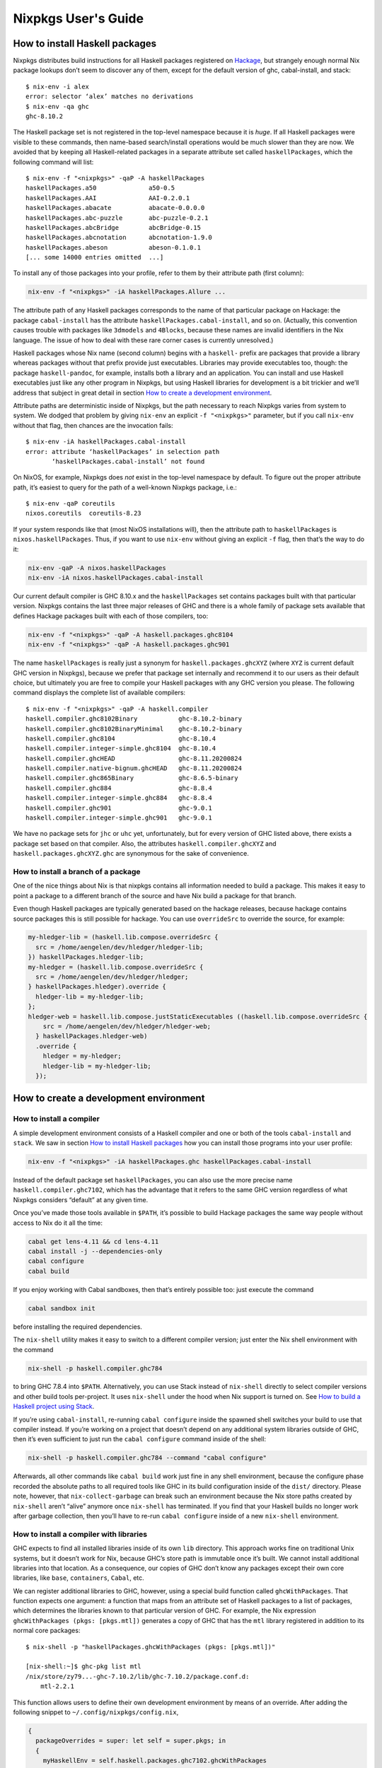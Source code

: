 ====================
Nixpkgs User's Guide
====================

How to install Haskell packages
-------------------------------

Nixpkgs distributes build instructions for all Haskell packages
registered on `Hackage <http://hackage.haskell.org/>`__, but strangely
enough normal Nix package lookups don’t seem to discover any of them,
except for the default version of ghc, cabal-install, and stack:

::

   $ nix-env -i alex
   error: selector ‘alex’ matches no derivations
   $ nix-env -qa ghc
   ghc-8.10.2

The Haskell package set is not registered in the top-level namespace
because it is *huge*. If all Haskell packages were visible to these
commands, then name-based search/install operations would be much slower
than they are now. We avoided that by keeping all Haskell-related
packages in a separate attribute set called ``haskellPackages``, which
the following command will list:

::

   $ nix-env -f "<nixpkgs>" -qaP -A haskellPackages
   haskellPackages.a50              a50-0.5
   haskellPackages.AAI              AAI-0.2.0.1
   haskellPackages.abacate          abacate-0.0.0.0
   haskellPackages.abc-puzzle       abc-puzzle-0.2.1
   haskellPackages.abcBridge        abcBridge-0.15
   haskellPackages.abcnotation      abcnotation-1.9.0
   haskellPackages.abeson           abeson-0.1.0.1
   [... some 14000 entries omitted  ...]

To install any of those packages into your profile, refer to them by
their attribute path (first column):

.. code:: shell

   nix-env -f "<nixpkgs>" -iA haskellPackages.Allure ...

The attribute path of any Haskell packages corresponds to the name of
that particular package on Hackage: the package ``cabal-install`` has
the attribute ``haskellPackages.cabal-install``, and so on. (Actually,
this convention causes trouble with packages like ``3dmodels`` and
``4Blocks``, because these names are invalid identifiers in the Nix
language. The issue of how to deal with these rare corner cases is
currently unresolved.)

Haskell packages whose Nix name (second column) begins with a
``haskell-`` prefix are packages that provide a library whereas packages
without that prefix provide just executables. Libraries may provide
executables too, though: the package ``haskell-pandoc``, for example,
installs both a library and an application. You can install and use
Haskell executables just like any other program in Nixpkgs, but using
Haskell libraries for development is a bit trickier and we’ll address
that subject in great detail in section `How to create a development
environment <#how-to-create-a-development-environment>`__.

Attribute paths are deterministic inside of Nixpkgs, but the path
necessary to reach Nixpkgs varies from system to system. We dodged that
problem by giving ``nix-env`` an explicit ``-f "<nixpkgs>"`` parameter,
but if you call ``nix-env`` without that flag, then chances are the
invocation fails:

::

   $ nix-env -iA haskellPackages.cabal-install
   error: attribute ‘haskellPackages’ in selection path
          ‘haskellPackages.cabal-install’ not found

On NixOS, for example, Nixpkgs does *not* exist in the top-level
namespace by default. To figure out the proper attribute path, it’s
easiest to query for the path of a well-known Nixpkgs package, i.e.:

::

   $ nix-env -qaP coreutils
   nixos.coreutils  coreutils-8.23

If your system responds like that (most NixOS installations will), then
the attribute path to ``haskellPackages`` is ``nixos.haskellPackages``.
Thus, if you want to use ``nix-env`` without giving an explicit ``-f``
flag, then that’s the way to do it:

.. code:: shell

   nix-env -qaP -A nixos.haskellPackages
   nix-env -iA nixos.haskellPackages.cabal-install

Our current default compiler is GHC 8.10.x and the ``haskellPackages``
set contains packages built with that particular version. Nixpkgs
contains the last three major releases of GHC and there is a whole
family of package sets available that defines Hackage packages built
with each of those compilers, too:

.. code:: shell

   nix-env -f "<nixpkgs>" -qaP -A haskell.packages.ghc8104
   nix-env -f "<nixpkgs>" -qaP -A haskell.packages.ghc901

The name ``haskellPackages`` is really just a synonym for
``haskell.packages.ghcXYZ`` (where ``XYZ`` is current default GHC
version in Nixpkgs), because we prefer that package set
internally and recommend it to our users as their default choice, but
ultimately you are free to compile your Haskell packages with any GHC
version you please. The following command displays the complete list of
available compilers:

::

   $ nix-env -f "<nixpkgs>" -qaP -A haskell.compiler
   haskell.compiler.ghc8102Binary           ghc-8.10.2-binary
   haskell.compiler.ghc8102BinaryMinimal    ghc-8.10.2-binary
   haskell.compiler.ghc8104                 ghc-8.10.4
   haskell.compiler.integer-simple.ghc8104  ghc-8.10.4
   haskell.compiler.ghcHEAD                 ghc-8.11.20200824
   haskell.compiler.native-bignum.ghcHEAD   ghc-8.11.20200824
   haskell.compiler.ghc865Binary            ghc-8.6.5-binary
   haskell.compiler.ghc884                  ghc-8.8.4
   haskell.compiler.integer-simple.ghc884   ghc-8.8.4
   haskell.compiler.ghc901                  ghc-9.0.1
   haskell.compiler.integer-simple.ghc901   ghc-9.0.1


We have no package sets for ``jhc`` or ``uhc`` yet, unfortunately, but
for every version of GHC listed above, there exists a package set based
on that compiler. Also, the attributes ``haskell.compiler.ghcXYZ`` and
``haskell.packages.ghcXYZ.ghc`` are synonymous for the sake of
convenience.

How to install a branch of a package
~~~~~~~~~~~~~~~~~~~~~~~~~~~~~~~~~~~~

One of the nice things about Nix is that nixpkgs contains all information
needed to build a package. This makes it easy to point a package
to a different branch of the source and have Nix build a package for
that branch.

Even though Haskell packages are typically generated based on the hackage
releases, because hackage contains source packages this is still possible
for hackage. You can use ``overrideSrc`` to override the source, for example:

.. code:: nix

   my-hledger-lib = (haskell.lib.compose.overrideSrc {
     src = /home/aengelen/dev/hledger/hledger-lib;
   }) haskellPackages.hledger-lib;
   my-hledger = (haskell.lib.compose.overrideSrc {
     src = /home/aengelen/dev/hledger/hledger;
   } haskellPackages.hledger).override {
     hledger-lib = my-hledger-lib;
   };
   hledger-web = haskell.lib.compose.justStaticExecutables ((haskell.lib.compose.overrideSrc {
       src = /home/aengelen/dev/hledger/hledger-web;
     } haskellPackages.hledger-web)
     .override {
       hledger = my-hledger;
       hledger-lib = my-hledger-lib;
     });

How to create a development environment
---------------------------------------

How to install a compiler
~~~~~~~~~~~~~~~~~~~~~~~~~

A simple development environment consists of a Haskell compiler and one
or both of the tools ``cabal-install`` and ``stack``. We saw in section
`How to install Haskell packages <#how-to-install-haskell-packages>`__
how you can install those programs into your user profile:

.. code:: shell

   nix-env -f "<nixpkgs>" -iA haskellPackages.ghc haskellPackages.cabal-install

Instead of the default package set ``haskellPackages``, you can also use
the more precise name ``haskell.compiler.ghc7102``, which has the
advantage that it refers to the same GHC version regardless of what
Nixpkgs considers “default” at any given time.

Once you’ve made those tools available in ``$PATH``, it’s possible to
build Hackage packages the same way people without access to Nix do it
all the time:

.. code:: shell

   cabal get lens-4.11 && cd lens-4.11
   cabal install -j --dependencies-only
   cabal configure
   cabal build

If you enjoy working with Cabal sandboxes, then that’s entirely possible
too: just execute the command

.. code:: shell

   cabal sandbox init

before installing the required dependencies.

The ``nix-shell`` utility makes it easy to switch to a different
compiler version; just enter the Nix shell environment with the command

.. code:: shell

   nix-shell -p haskell.compiler.ghc784

to bring GHC 7.8.4 into ``$PATH``. Alternatively, you can use Stack
instead of ``nix-shell`` directly to select compiler versions and other
build tools per-project. It uses ``nix-shell`` under the hood when Nix
support is turned on. See `How to build a Haskell project using
Stack <#how-to-build-a-haskell-project-using-stack>`__.

If you’re using ``cabal-install``, re-running ``cabal configure`` inside
the spawned shell switches your build to use that compiler instead. If
you’re working on a project that doesn’t depend on any additional system
libraries outside of GHC, then it’s even sufficient to just run the
``cabal configure`` command inside of the shell:

.. code:: shell

   nix-shell -p haskell.compiler.ghc784 --command "cabal configure"

Afterwards, all other commands like ``cabal build`` work just fine in
any shell environment, because the configure phase recorded the absolute
paths to all required tools like GHC in its build configuration inside
of the ``dist/`` directory. Please note, however, that
``nix-collect-garbage`` can break such an environment because the Nix
store paths created by ``nix-shell`` aren’t “alive” anymore once
``nix-shell`` has terminated. If you find that your Haskell builds no
longer work after garbage collection, then you’ll have to re-run
``cabal configure`` inside of a new ``nix-shell`` environment.

How to install a compiler with libraries
~~~~~~~~~~~~~~~~~~~~~~~~~~~~~~~~~~~~~~~~

GHC expects to find all installed libraries inside of its own ``lib``
directory. This approach works fine on traditional Unix systems, but it
doesn’t work for Nix, because GHC’s store path is immutable once it’s
built. We cannot install additional libraries into that location. As a
consequence, our copies of GHC don’t know any packages except their own
core libraries, like ``base``, ``containers``, ``Cabal``, etc.

We can register additional libraries to GHC, however, using a special
build function called ``ghcWithPackages``. That function expects one
argument: a function that maps from an attribute set of Haskell packages
to a list of packages, which determines the libraries known to that
particular version of GHC. For example, the Nix expression
``ghcWithPackages (pkgs: [pkgs.mtl])`` generates a copy of GHC that has
the ``mtl`` library registered in addition to its normal core packages:

::

   $ nix-shell -p "haskellPackages.ghcWithPackages (pkgs: [pkgs.mtl])"

   [nix-shell:~]$ ghc-pkg list mtl
   /nix/store/zy79...-ghc-7.10.2/lib/ghc-7.10.2/package.conf.d:
       mtl-2.2.1

This function allows users to define their own development environment
by means of an override. After adding the following snippet to
``~/.config/nixpkgs/config.nix``,

.. code:: nix

   {
     packageOverrides = super: let self = super.pkgs; in
     {
       myHaskellEnv = self.haskell.packages.ghc7102.ghcWithPackages
                        (haskellPackages: with haskellPackages; [
                          # libraries
                          arrows async cgi criterion
                          # tools
                          cabal-install haskintex
                        ]);
     };
   }

it’s possible to install that compiler with
``nix-env -f "<nixpkgs>" -iA myHaskellEnv``. If you’d like to switch
that development environment to a different version of GHC, just replace
the ``ghc7102`` bit in the previous definition with the appropriate
name. Of course, it’s also possible to define any number of these
development environments! (You can’t install two of them into the same
profile at the same time, though, because that would result in file
conflicts.)

The generated ``ghc`` program is a wrapper script that re-directs the
real GHC executable to use a new ``lib`` directory — one that we
specifically constructed to contain all those packages the user
requested:

::

   $ cat $(type -p ghc)
   #! /nix/store/xlxj...-bash-4.3-p33/bin/bash -e
   export NIX_GHC=/nix/store/19sm...-ghc-7.10.2/bin/ghc
   export NIX_GHCPKG=/nix/store/19sm...-ghc-7.10.2/bin/ghc-pkg
   export NIX_GHC_DOCDIR=/nix/store/19sm...-ghc-7.10.2/share/doc/ghc/html
   export NIX_GHC_LIBDIR=/nix/store/19sm...-ghc-7.10.2/lib/ghc-7.10.2
   exec /nix/store/j50p...-ghc-7.10.2/bin/ghc "-B$NIX_GHC_LIBDIR" "$@"

The variables ``$NIX_GHC``, ``$NIX_GHCPKG``, etc. point to the *new*
store path ``ghcWithPackages`` constructed specifically for this
environment. The last line of the wrapper script then executes the real
``ghc``, but passes the path to the new ``lib`` directory using GHC’s
``-B`` flag.

The purpose of those environment variables is to work around an impurity
in the popular
`ghc-paths <http://hackage.haskell.org/package/ghc-paths>`__ library.
That library promises to give its users access to GHC’s installation
paths. Only, the library can’t possible know that path when it’s
compiled, because the path GHC considers its own is determined only much
later, when the user configures it through ``ghcWithPackages``. So we
`patched
ghc-paths <https://github.com/NixOS/nixpkgs/blob/master/pkgs/development/haskell-modules/patches/ghc-paths-nix.patch>`__
to return the paths found in those environment variables at run-time
rather than trying to guess them at compile-time.

To make sure that mechanism works properly all the time, we recommend
that you set those variables to meaningful values in your shell
environment, too, i.e. by adding the following code to your
``~/.bashrc``:

.. code:: bash

   if type >/dev/null 2>&1 -p ghc; then
     eval "$(egrep ^export "$(type -p ghc)")"
   fi

If you are certain that you’ll use only one GHC environment which is
located in your user profile, then you can use the following code, too,
which has the advantage that it doesn’t contain any paths from the Nix
store, i.e. those settings always remain valid even if a ``nix-env -u``
operation updates the GHC environment in your profile:

.. code:: bash

   if [ -e ~/.nix-profile/bin/ghc ]; then
     export NIX_GHC="$HOME/.nix-profile/bin/ghc"
     export NIX_GHCPKG="$HOME/.nix-profile/bin/ghc-pkg"
     export NIX_GHC_DOCDIR="$HOME/.nix-profile/share/doc/ghc/html"
     export NIX_GHC_LIBDIR="$HOME/.nix-profile/lib/ghc-$($NIX_GHC --numeric-version)"
   fi

How to install a compiler with libraries, hoogle and documentation indexes
~~~~~~~~~~~~~~~~~~~~~~~~~~~~~~~~~~~~~~~~~~~~~~~~~~~~~~~~~~~~~~~~~~~~~~~~~~

If you plan to use your environment for interactive programming, not
just compiling random Haskell code, you might want to replace
``ghcWithPackages`` in all the listings above with ``ghcWithHoogle``.

This environment generator not only produces an environment with GHC and
all the specified libraries, but also generates a ``hoogle`` and
``haddock`` indexes for all the packages, and provides a wrapper script
around ``hoogle`` binary that uses all those things. A precise name for
this thing would be
“``ghcWithPackagesAndHoogleAndDocumentationIndexes``”, which is,
regrettably, too long and scary.

For example, installing the following environment

.. code:: nix

   {
     packageOverrides = super: let self = super.pkgs; in
     {
       myHaskellEnv = self.haskellPackages.ghcWithHoogle
                        (haskellPackages: with haskellPackages; [
                          # libraries
                          arrows async cgi criterion
                          # tools
                          cabal-install haskintex
                        ]);
     };
   }

allows one to browse module documentation index `not too dissimilar to
this <https://downloads.haskell.org/~ghc/latest/docs/html/libraries/index.html>`__
for all the specified packages and their dependencies by directing a
browser of choice to ``~/.nix-profile/share/doc/hoogle/index.html`` (or
``/run/current-system/sw/share/doc/hoogle/index.html`` in case you put
it in ``environment.systemPackages`` in NixOS).

After you’ve marveled enough at that try adding the following to your
``~/.ghc/ghci.conf``

::

   :def hoogle \s -> return $ ":! hoogle search -cl --count=15 \"" ++ s ++ "\""
   :def doc \s -> return $ ":! hoogle search -cl --info \"" ++ s ++ "\""

and test it by typing into ``ghci``:

::

   :hoogle a -> a
   :doc a -> a

Be sure to note the links to ``haddock`` files in the output. With any
modern and properly configured terminal emulator you can just click
those links to navigate there.

Finally, you can run

.. code:: shell

   hoogle server --local -p 8080

and navigate to http://localhost:8080/ for your own local
`Hoogle <https://www.haskell.org/hoogle/>`__. The ``--local`` flag makes
the hoogle server serve files from your nix store over http, without the
flag it will use ``file://`` URIs. Note, however, that Firefox and
possibly other browsers disallow navigation from ``http://`` to
``file://`` URIs for security reasons, which might be quite an
inconvenience. Versions before v5 did not have this flag. See `this
page <http://kb.mozillazine.org/Links_to_local_pages_do_not_work>`__ for
workarounds.

For NixOS users there’s a service which runs this exact command for you.
Specify the ``packages`` you want documentation for and the
``haskellPackages`` set you want them to come from. Add the following to
``configuration.nix``.

.. code:: nix

   services.hoogle = {
     enable = true;
     packages = (hpkgs: with hpkgs; [text cryptonite]);
     haskellPackages = pkgs.haskellPackages;
   };

How to install haskell-language-server
~~~~~~~~~~~~~~~~~~~~~~~~~~~~~~~~~~~~~~

In short: Install ``pkgs.haskell-language-server`` and use the
``haskell-language-server-wrapper`` command to run it. See the
[hls user guide](https://haskell-language-server.readthedocs.io/en/latest/configuration.html#configuring-your-editor)
on how to configure your text editor to use hls and how to test your setup.

Hls needs to be compiled with the ghc version of the project you use it
on.

``pkgs.haskell-language-server`` provides
``haskell-language-server-wrapper``, ``haskell-language-server``
and ``haskell-language-server-x.x.x``
binaries, where ``x.x.x`` is the ghc version for which it is compiled.
By default it includes binaries for all ghc versions that are provided
in the binary caches. You can override that list with e.g.

.. code:: nix

   pkgs.haskell-language-server.override { supportedGhcVersions = [ "884" "901" ]; }

When you run ``haskell-language-server-wrapper`` it will detect the ghc
version used by the project you are working on (by asking e.g. cabal or
stack) and pick the appropriate above mentioned binary from your path.

Be careful when installing hls globally and using a pinned nixpkgs for a
Haskell project in a nix-shell. If the nixpkgs versions deviate to much
(e.g. use different ``glibc`` versions) hls might fail. It is
recommended to then install hls in the nix-shell from the nixpkgs
version pinned in there.

If you know, that you only use one ghc version, e.g. in a project
specific nix-shell You can either use an override as given above or
simply install ``pkgs.haskellPackages.haskell-language-server`` instead
of the top-level attribute ``pkgs.haskell-language-server``.

How to make haskell-language-server find a GHC from nix-shell
~~~~~~~~~~~~~~~~~~~~~~~~~~~~~~~~~~~~~~~~~~~~~~~~~~~~~~~~~~~~~

If you use nix-shell for your development environments then ``haskell-language-server``
will not find an installed GHC or will find a GHC with an installed package set
different from what your project uses.

The simplest solution to this problem is to launch your editor from within the nix-shell
environment:

.. code:: shell

  $ nix-shell
  [nix-shell] $ code .

However, launching a nix-shell every time you want to edit a file is somewhat tedious,
so an alternative is to use direnv. There are `several solutions <https://github.com/direnv/direnv/wiki/Nix>`__
that will propagate information from a nix-shell to a direnv envrc file. You can then
use a direnv support plugin in your editor (emacs has one, vscode has one)
to get the right environment for the server launch.

Yet another solution is to use a plugin that loads the nix-shell directly in the editor,
such as `Nix Environment Selector <https://github.com/arrterian/nix-env-selector>`__ for VSCode.

How to build a Haskell project using Stack
~~~~~~~~~~~~~~~~~~~~~~~~~~~~~~~~~~~~~~~~~~

`Stack <http://haskellstack.org>`__ is a popular build tool for Haskell
projects. It has first-class support for Nix. Stack can optionally use
Nix to automatically select the right version of GHC and other build
tools to build, test and execute apps in an existing project downloaded
from somewhere on the Internet. Pass the ``--nix`` flag to any ``stack``
command to do so, e.g.

.. code:: shell

   git clone --recurse-submodules https://github.com/yesodweb/wai.git
   cd wai
   stack --nix build

If you want ``stack`` to use Nix by default, you can add a ``nix``
section to the ``stack.yaml`` file, as explained in the `Stack
documentation <http://docs.haskellstack.org/en/stable/nix_integration.html>`__.
For example:

.. code:: yaml

   nix:
     enable: true
     packages: [pkgconfig zeromq zlib]

The example configuration snippet above tells Stack to create an ad hoc
environment for ``nix-shell`` as in the below section, in which the
``pkgconfig``, ``zeromq`` and ``zlib`` packages from Nixpkgs are
available. All ``stack`` commands will implicitly be executed inside
this ad hoc environment.

Some projects have more sophisticated needs. For examples, some ad hoc
environments might need to expose Nixpkgs packages compiled in a certain
way, or with extra environment variables. In these cases, you’ll need a
``shell`` field instead of ``packages``:

.. code:: yaml

   nix:
     enable: true
     shell-file: shell.nix

For more on how to write a ``shell.nix`` file see the below section.  You’ll
need to express a derivation. Note that Nixpkgs ships with a convenience
wrapper function around ``mkDerivation`` called
``haskell.lib.compose.buildStackProject`` to help you create this derivation in
exactly the way Stack expects. However for this to work you need to disable the
sandbox, which you can do by using ``--option sandbox relaxed`` or ``--option
sandbox false`` to the Nix command. All of the same inputs as ``mkDerivation``
can be provided. For example, to build a Stack project that including packages
that link against a version of the R library compiled with special options
turned on:

.. code:: nix

   with (import <nixpkgs> { });

   let R = pkgs.R.override { enableStrictBarrier = true; };
   in
   haskell.lib.compose.buildStackProject {
     name = "HaskellR";
     buildInputs = [ R zeromq zlib ];
   }

You can select a particular GHC version to compile with by setting the
``ghc`` attribute as an argument to ``buildStackProject``. Better yet,
let Stack choose what GHC version it wants based on the snapshot
specified in ``stack.yaml`` (only works with Stack >= 1.1.3):

.. code:: nix

   {nixpkgs ? import <nixpkgs> { }, ghc ? nixpkgs.ghc}:

   with nixpkgs;

   let R = pkgs.R.override { enableStrictBarrier = true; };
   in
   haskell.lib.compose.buildStackProject {
     name = "HaskellR";
     buildInputs = [ R zeromq zlib ];
     inherit ghc;
   }

How to create ad hoc environments for ``nix-shell``
~~~~~~~~~~~~~~~~~~~~~~~~~~~~~~~~~~~~~~~~~~~~~~~~~~~

The easiest way to create an ad hoc development environment is to run
``nix-shell`` with the appropriate GHC environment given on the
command-line:

.. code:: shell

   nix-shell -p "haskellPackages.ghcWithPackages (pkgs: with pkgs; [mtl pandoc])"

For more sophisticated use-cases, however, it’s more convenient to save
the desired configuration in a file called ``shell.nix`` that looks like
this:

.. code:: nix

   { nixpkgs ? import <nixpkgs> {}, compiler ? "ghc7102" }:
   let
     inherit (nixpkgs) pkgs;
     ghc = pkgs.haskell.packages.${compiler}.ghcWithPackages (ps: with ps; [
             monad-par mtl
           ]);
   in
   pkgs.stdenv.mkDerivation {
     name = "my-haskell-env-0";
     buildInputs = [ ghc ];
     shellHook = "eval $(egrep ^export ${ghc}/bin/ghc)";
   }

Now run ``nix-shell`` — or even ``nix-shell --pure`` — to enter a shell
environment that has the appropriate compiler in ``$PATH``. If you use
``--pure``, then add all other packages that your development
environment needs into the ``buildInputs`` attribute. If you’d like to
switch to a different compiler version, then pass an appropriate
``compiler`` argument to the expression, i.e.
``nix-shell --argstr compiler ghc784``.

If you need such an environment because you’d like to compile a Hackage
package outside of Nix — i.e. because you’re hacking on the latest
version from Git —, then the package set provides suitable nix-shell
environments for you already! Every Haskell package has an ``env``
attribute that provides a shell environment suitable for compiling that
particular package. If you’d like to hack the ``lens`` library, for
example, then you just have to check out the source code and enter the
appropriate environment:

::

   $ cabal get lens-4.11 && cd lens-4.11
   Downloading lens-4.11...
   Unpacking to lens-4.11/

   $ nix-shell "<nixpkgs>" -A haskellPackages.lens.env
   [nix-shell:/tmp/lens-4.11]$

At point, you can run ``cabal configure``, ``cabal build``, and all the
other development commands. Note that you need ``cabal-install``
installed in your ``$PATH`` already to use it here — the ``nix-shell``
environment does not provide it.

How to create Nix builds for your own private Haskell packages
--------------------------------------------------------------

If your own Haskell packages have build instructions for Cabal, then you
can convert those automatically into build instructions for Nix using
the ``cabal2nix`` utility, which you can install into your profile by
running ``nix-env -i cabal2nix``.

How to build a stand-alone project
~~~~~~~~~~~~~~~~~~~~~~~~~~~~~~~~~~

For example, let’s assume that you’re working on a private project
called ``foo``. To generate a Nix build expression for it, change into
the project’s top-level directory and run the command:

.. code:: shell

   cabal2nix . > foo.nix

Then write the following snippet into a file called ``default.nix``:

.. code:: nix

   { nixpkgs ? import <nixpkgs> {}, compiler ? "ghc7102" }:
   nixpkgs.pkgs.haskell.packages.${compiler}.callPackage ./foo.nix { }

Finally, store the following code in a file called ``shell.nix``:

.. code:: nix

   { nixpkgs ? import <nixpkgs> {}, compiler ? "ghc7102" }:
   (import ./default.nix { inherit nixpkgs compiler; }).env

At this point, you can run ``nix-build`` to have Nix compile your
project and install it into a Nix store path. The local directory will
contain a symlink called ``result`` after ``nix-build`` returns that
points into that location. Of course, passing the flag
``--argstr compiler ghc763`` allows switching the build to any version
of GHC currently supported.

Furthermore, you can call ``nix-shell`` to enter an interactive
development environment in which you can use ``cabal configure`` and
``cabal build`` to develop your code. That environment will
automatically contain a proper GHC derivation with all the required
libraries registered as well as all the system-level libraries your
package might need.

If your package does not depend on any system-level libraries, then it’s
sufficient to run

.. code:: shell

   nix-shell --command "cabal configure"

once to set up your build. ``cabal-install`` determines the absolute
paths to all resources required for the build and writes them into a
config file in the ``dist/`` directory. Once that’s done, you can run
``cabal build`` and any other command for that project even outside of
the ``nix-shell`` environment. This feature is particularly nice for
those of us who like to edit their code with an IDE, like Emacs’
``haskell-mode``, because it’s not necessary to start Emacs inside of
nix-shell just to make it find out the necessary settings for building
the project; ``cabal-install`` has already done that for us.

If you want to do some quick-and-dirty hacking and don’t want to bother
setting up a ``default.nix`` and ``shell.nix`` file manually, then you
can use the ``--shell`` flag offered by ``cabal2nix`` to have it
generate a stand-alone ``nix-shell`` environment for you. With that
feature, running

.. code:: shell

   cabal2nix --shell . > shell.nix
   nix-shell --command "cabal configure"

is usually enough to set up a build environment for any given Haskell
package. You can even use that generated file to run ``nix-build``, too:

.. code:: shell

   nix-build shell.nix

How to build projects that depend on each other
~~~~~~~~~~~~~~~~~~~~~~~~~~~~~~~~~~~~~~~~~~~~~~~

If you have multiple private Haskell packages that depend on each other,
then you’ll have to register those packages in the Nixpkgs set to make
them visible for the dependency resolution performed by ``callPackage``.
First of all, change into each of your projects top-level directories
and generate a ``default.nix`` file with ``cabal2nix``:

.. code:: shell

   cd ~/src/foo && cabal2nix . > default.nix
   cd ~/src/bar && cabal2nix . > default.nix

Then edit your ``~/.config/nixpkgs/config.nix`` file to register those
builds in the default Haskell package set:

.. code:: nix

   {
     packageOverrides = super:
     {
       haskellPackages = super.haskellPackages.override {
         overrides = self: super: {
           foo = self.callPackage ../src/foo {};
           bar = self.callPackage ../src/bar {};
         };
       };
     };
   }

Once that’s accomplished, ``nix-env -f "<nixpkgs>" -qA haskellPackages``
will show your packages like any other package from Hackage, and you can
build them

.. code:: shell

   nix-build "<nixpkgs>" -A haskellPackages.foo

or enter an interactive shell environment suitable for building them:

.. code:: shell

   nix-shell "<nixpkgs>" -A haskellPackages.bar.env
